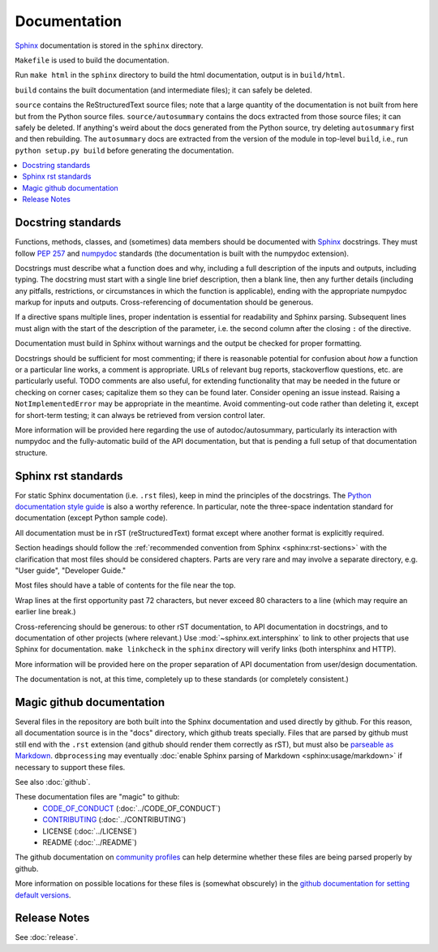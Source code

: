 *************
Documentation
*************

`Sphinx <http://www.sphinx-doc.org/>`_ documentation is stored in the ``sphinx`` directory.

``Makefile`` is used to build the documentation.

Run ``make html`` in the ``sphinx`` directory to build the html documentation, output is in ``build/html``.

``build`` contains the built documentation (and intermediate files); it can safely be deleted.

``source`` contains the ReStructuredText source files; note that a large quantity of the documentation is not built from here but from the Python source files. ``source/autosummary`` contains the docs extracted from those source files; it can safely be deleted. If anything's weird about the docs generated from the Python source, try deleting ``autosummary`` first and then rebuilding. The ``autosummary`` docs are extracted from the version of the module in top-level ``build``, i.e., run ``python setup.py build`` before generating the documentation.

.. contents::
   :local:

Docstring standards
===================
Functions, methods, classes, and (sometimes) data members should be
documented with `Sphinx <http://www.sphinx-doc.org/>`_
docstrings. They must follow `PEP 257
<https://www.python.org/dev/peps/pep-0257/>`_ and `numpydoc
<https://numpydoc.readthedocs.io/en/latest/format.html>`_ standards
(the documentation is built with the numpydoc extension).

Docstrings must describe what a function does and why,
including a full description of the inputs and outputs, including
typing. The docstring must start with a single line brief
description, then a blank line, then any further details (including
any pitfalls, restrictions, or circumstances in which the function is
applicable), ending with the appropriate numpydoc markup for inputs and
outputs. Cross-referencing of documentation should be generous.

If a directive spans multiple lines, proper indentation is essential
for readability and Sphinx parsing. Subsequent lines must align with
the start of the description of the parameter, i.e. the second column
after the closing ``:`` of the directive.

Documentation must build in Sphinx without warnings and the output
be checked for proper formatting.

Docstrings should be sufficient for most commenting; if there is
reasonable potential for confusion about *how* a function or a
particular line works, a comment is appropriate. URLs of relevant bug
reports, stackoverflow questions, etc. are particularly useful. TODO
comments are also useful, for extending functionality that may be
needed in the future or checking on corner cases; capitalize them so
they can be found later. Consider opening an issue instead.  Raising a
``NotImplementedError`` may be appropriate in the meantime. Avoid
commenting-out code rather than deleting it, except for short-term
testing; it can always be retrieved from version control later.

More information will be provided here regarding the use of
autodoc/autosummary, particularly its interaction with numpydoc and
the fully-automatic build of the API documentation, but that is
pending a full setup of that documentation structure.

Sphinx rst standards
====================
For static Sphinx documentation (i.e. ``.rst`` files), keep in mind the
principles of the docstrings. The `Python documentation style guide
<https://devguide.python.org/documenting/#style-guide>`_ is also a worthy
reference. In particular, note the three-space indentation standard for
documentation (except Python sample code).

All documentation must be in rST (reStructuredText) format except where
another format is explicitly required.

Section headings should follow the :ref:`recommended convention from Sphinx
<sphinx:rst-sections>` with the clarification that most files should be
considered chapters. Parts are very rare and may involve a separate directory,
e.g. "User guide", "Developer Guide."

Most files should have a table of contents for the file near the top.

Wrap lines at the first opportunity past 72 characters, but never exceed
80 characters to a line (which may require an earlier line break.)

Cross-referencing should be generous: to other rST documentation, to API
documentation in docstrings, and to documentation of other projects (where
relevant.) Use :mod:`~sphinx.ext.intersphinx` to link to other projects that
use Sphinx for documentation. ``make linkcheck`` in the ``sphinx`` directory
will verify links (both intersphinx and HTTP).

More information will be provided here on the proper separation
of API documentation from user/design documentation.

The documentation is not, at this time, completely up to these standards
(or completely consistent.)

.. _documentation-magic-github:

Magic github documentation
==========================
Several files in the repository are both built into the Sphinx documentation
and used directly by github. For this reason, all documentation source is
in the "docs" directory, which github treats specially. Files that are parsed
by github must still end with the ``.rst`` extension (and github should
render them correctly as rST), but must also be `parseable as Markdown
<https://gist.github.com/dupuy/1855764>`_. ``dbprocessing`` may eventually
:doc:`enable Sphinx parsing of Markdown <sphinx:usage/markdown>` if necessary
to support these files.

See also :doc:`github`.

These documentation files are "magic" to github:
   * `CODE_OF_CONDUCT <https://docs.github.com/en/github/
     building-a-strong-community/adding-a-code-of-conduct-to-your-project>`_
     (:doc:`../CODE_OF_CONDUCT`)
   * `CONTRIBUTING <https://docs.github.com/en/github/
     building-a-strong-community/
     setting-guidelines-for-repository-contributors>`_
     (:doc:`../CONTRIBUTING`)
   * LICENSE
     (:doc:`../LICENSE`)
   * README
     (:doc:`../README`)

The github documentation on `community profiles
<https://docs.github.com/en/github/building-a-strong-community/
about-community-profiles-for-public-repositories>`_ can help determine whether
these files are being parsed properly by github.

More information on possible locations for these files is (somewhat obscurely)
in the `github documentation for setting default versions <https://
docs.github.com/en/github/building-a-strong-community/
creating-a-default-community-health-file>`_.

Release Notes
=============
See :doc:`release`.
